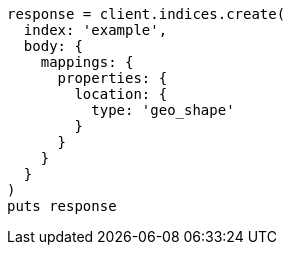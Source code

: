 [source, ruby]
----
response = client.indices.create(
  index: 'example',
  body: {
    mappings: {
      properties: {
        location: {
          type: 'geo_shape'
        }
      }
    }
  }
)
puts response
----
